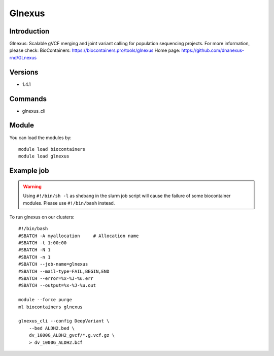 .. _backbone-label:

Glnexus
==============================

Introduction
~~~~~~~~
Glnexus: Scalable gVCF merging and joint variant calling for population sequencing projects.
For more information, please check:
BioContainers: https://biocontainers.pro/tools/glnexus 
Home page: https://github.com/dnanexus-rnd/GLnexus

Versions
~~~~~~~~
- 1.4.1

Commands
~~~~~~~
- glnexus_cli

Module
~~~~~~~~
You can load the modules by::

    module load biocontainers
    module load glnexus

Example job
~~~~~
.. warning::
    Using ``#!/bin/sh -l`` as shebang in the slurm job script will cause the failure of some biocontainer modules. Please use ``#!/bin/bash`` instead.

To run glnexus on our clusters::

    #!/bin/bash
    #SBATCH -A myallocation     # Allocation name
    #SBATCH -t 1:00:00
    #SBATCH -N 1
    #SBATCH -n 1
    #SBATCH --job-name=glnexus
    #SBATCH --mail-type=FAIL,BEGIN,END
    #SBATCH --error=%x-%J-%u.err
    #SBATCH --output=%x-%J-%u.out

    module --force purge
    ml biocontainers glnexus

    glnexus_cli --config DeepVariant \
        --bed ALDH2.bed \
        dv_1000G_ALDH2_gvcf/*.g.vcf.gz \
        > dv_1000G_ALDH2.bcf
